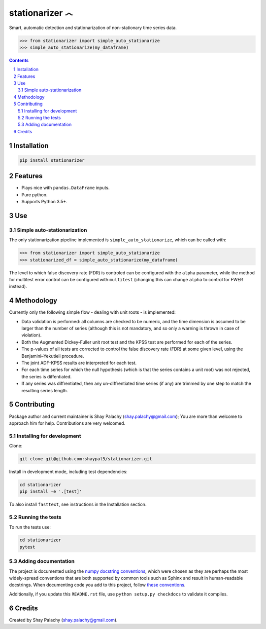 stationarizer ෴
###############
.. |PyPI-Status| |PyPI-Versions| |Build-Status| |Codecov| |LICENCE|

Smart, automatic detection and stationarization of non-stationary time series data.

.. code-block:: python

  >>> from stationarizer import simple_auto_stationarize
  >>> simple_auto_stationarize(my_dataframe)

.. contents::

.. section-numbering::


Installation
============

.. code-block:: bash

  pip install stationarizer
  

Features
========

* Plays nice with ``pandas.DataFrame`` inputs.
* Pure python.
* Supports Python 3.5+.


Use
===

Simple auto-stationarization
----------------------------

The only stationarization pipeline implemented is ``simple_auto_stationarize``, which can be called with:

.. code-block:: python

  >>> from stationarizer import simple_auto_stationarize
  >>> stationarized_df = simple_auto_stationarize(my_dataframe)


The level to which false discovery rate (FDR) is controled can be configured with the ``alpha`` parameter, while the method for multitest error control can be configured with ``multitest`` (changing this can change ``alpha`` to control for FWER instead).


Methodology
===========


Currently only the following simple flow - dealing with unit roots - is implemented:

* Data validation is performed: all columns are checked to be numeric, and the time dimension is assumed to be larger than the number of series (although this is not mandatory, and so only a warning is thrown in case of violation).
* Both the Augmented Dickey-Fuller unit root test and the KPSS test are performed for each of the series.
* The p-values of all tests are corrected to control the false discovery rate (FDR) at some given level, using the Benjamini–Yekutieli procedure.
* The joint ADF-KPSS results are interpreted for each test.
* For each time series for which the null hypothesis (which is that the series contains a unit root) was not rejected, the series is diffentiated.
* If any series was diffrentiated, then any un-diffrentiated time series (if any) are trimmed by one step to match the resulting series length.



Contributing
============

Package author and current maintainer is Shay Palachy (shay.palachy@gmail.com); You are more than welcome to approach him for help. Contributions are very welcomed.

Installing for development
----------------------------

Clone:

.. code-block:: bash

  git clone git@github.com:shaypal5/stationarizer.git


Install in development mode, including test dependencies:

.. code-block:: bash

  cd stationarizer
  pip install -e '.[test]'


To also install ``fasttext``, see instructions in the Installation section.


Running the tests
-----------------

To run the tests use:

.. code-block:: bash

  cd stationarizer
  pytest


Adding documentation
--------------------

The project is documented using the `numpy docstring conventions`_, which were chosen as they are perhaps the most widely-spread conventions that are both supported by common tools such as Sphinx and result in human-readable docstrings. When documenting code you add to this project, follow `these conventions`_.

.. _`numpy docstring conventions`: https://github.com/numpy/numpy/blob/master/doc/HOWTO_DOCUMENT.rst.txt
.. _`these conventions`: https://github.com/numpy/numpy/blob/master/doc/HOWTO_DOCUMENT.rst.txt

Additionally, if you update this ``README.rst`` file,  use ``python setup.py checkdocs`` to validate it compiles.


Credits
=======

Created by Shay Palachy (shay.palachy@gmail.com).


.. |PyPI-Status| image:: https://img.shields.io/pypi/v/stationarizer.svg
  :target: https://pypi.python.org/pypi/stationarizer

.. |PyPI-Versions| image:: https://img.shields.io/pypi/pyversions/stationarizer.svg
   :target: https://pypi.python.org/pypi/stationarizer

.. |Build-Status| image:: https://travis-ci.org/shaypal5/stationarizer.svg?branch=master
  :target: https://travis-ci.org/shaypal5/stationarizer

.. |LICENCE| image:: https://github.com/shaypal5/stationarizer/blob/master/mit_license_badge.svg
  :target: https://github.com/shaypal5/stationarizer/blob/master/LICENSE
  
.. https://img.shields.io/github/license/shaypal5/stationarizer.svg

.. |Codecov| image:: https://codecov.io/github/shaypal5/stationarizer/coverage.svg?branch=master
   :target: https://codecov.io/github/shaypal5/stationarizer?branch=master
